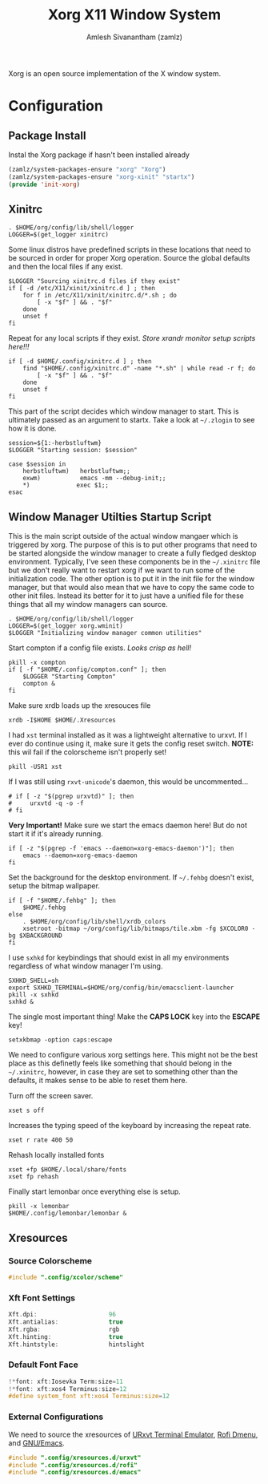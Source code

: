 #+TITLE: Xorg X11 Window System
#+AUTHOR: Amlesh Sivanantham (zamlz)
#+ROAM_ALIAS: X11
#+ROAM_TAGS: CONFIG SOFTWARE
#+ROAM_KEY: https://www.x.org/wiki/
#+CREATED: [2021-03-29 Mon 19:39]
#+LAST_MODIFIED: [2021-04-30 Fri 20:32:44]

#+DOWNLOADED: screenshot @ 2021-03-29 19:46:34
[[file:data/xorg_logo.png]]

Xorg is an open source implementation of the X window system.

* Configuration
** Package Install
:PROPERTIES:
:header-args:emacs-lisp: :tangle ~/.config/emacs/lisp/init-xorg.el :comments both :mkdirp yes
:END:

Instal the Xorg package if hasn't been installed already

#+begin_src emacs-lisp
(zamlz/system-packages-ensure "xorg" "Xorg")
(zamlz/system-packages-ensure "xorg-xinit" "startx")
(provide 'init-xorg)
#+end_src

** Xinitrc
:PROPERTIES:
:header-args:shell: :tangle ~/.config/xinitrc :shebang #!/bin/sh :comments both
:END:

#+begin_src shell
. $HOME/org/config/lib/shell/logger
LOGGER=$(get_logger xinitrc)
#+end_src

Some linux distros have predefined scripts in these locations that need to be sourced in order for proper Xorg operation. Source the global defaults and then the local files if any exist.

#+begin_src shell
$LOGGER "Sourcing xinitrc.d files if they exist"
if [ -d /etc/X11/xinit/xinitrc.d ] ; then
    for f in /etc/X11/xinit/xinitrc.d/*.sh ; do
        [ -x "$f" ] && . "$f"
    done
    unset f
fi
#+end_src

Repeat for any local scripts if they exist. /Store xrandr monitor setup scripts here!!!/

#+begin_src shell
if [ -d $HOME/.config/xinitrc.d ] ; then
    find "$HOME/.config/xinitrc.d" -name "*.sh" | while read -r f; do
        [ -x "$f" ] && . "$f"
    done
    unset f
fi
#+end_src

This part of the script decides which window manager to start. This is ultimately passed as an argument to startx. Take a look at =~/.zlogin= to see how it is done.

#+begin_src shell
session=${1:-herbstluftwm}
$LOGGER "Starting session: $session"

case $session in
    herbstluftwm)   herbstluftwm;;
    exwm)           emacs -mm --debug-init;;
    ,*)             exec $1;;
esac
#+end_src

** Window Manager Utilties Startup Script
:PROPERTIES:
:header-args:shell: :tangle ~/.config/wm_init.sh :mkdirp yes :shebang #!/bin/sh :comments both
:END:

This is the main script outside of the actual window mangaer which is triggered by xorg. The purpose of this is to put other programs that need to be started alongside the window manager to create a fully fledged desktop environment. Typically, I've seen these components be in the =~/.xinitrc= file but we don't really want to restart xorg if we want to run some of the initialization code. The other option is to put it in the init file for the window manager, but that would also mean that we have to copy the same code to other init files. Instead its better for it to just have a unified file for these things that all my window managers can source.

#+begin_src shell
. $HOME/org/config/lib/shell/logger
LOGGER=$(get_logger xorg.wminit)
$LOGGER "Initializing window manager common utilities"
#+end_src

Start compton if a config file exists. /Looks crisp as hell!/

#+begin_src shell
pkill -x compton
if [ -f "$HOME/.config/compton.conf" ]; then
    $LOGGER "Starting Compton"
    compton &
fi
#+end_src

Make sure xrdb loads up the xresouces file

#+begin_src shell
xrdb -I$HOME $HOME/.Xresources
#+end_src

I had =xst= terminal installed as it was a lightweight alternative to urxvt. If I ever do continue using it, make sure it gets the config reset switch. *NOTE:* this wil fail if the colorscheme isn't properly set!

#+begin_src shell
pkill -USR1 xst
#+end_src

If I was still using =rxvt-unicode='s daemon, this would be uncommented...

#+begin_src shell
# if [ -z "$(pgrep urxvtd)" ]; then
#     urxvtd -q -o -f
# fi
#+end_src

*Very Important!* Make sure we start the emacs daemon here! But do not start it if it's already running.

#+begin_src shell
if [ -z "$(pgrep -f 'emacs --daemon=xorg-emacs-daemon')"]; then
    emacs --daemon=xorg-emacs-daemon
fi
#+end_src

Set the background for the desktop environment. If =~/.fehbg= doesn't exist, setup the bitmap wallpaper.

#+begin_src shell
if [ -f "$HOME/.fehbg" ]; then
    $HOME/.fehbg
else
    . $HOME/org/config/lib/shell/xrdb_colors
    xsetroot -bitmap ~/org/config/lib/bitmaps/tile.xbm -fg $XCOLOR0 -bg $XBACKGROUND
fi
#+end_src

I use =sxhkd= for keybindings that should exist in all my environments regardless of what window manager I'm using.

#+begin_src shell
SXHKD_SHELL=sh
export SXHKD_TERMINAL=$HOME/org/config/bin/emacsclient-launcher
pkill -x sxhkd
sxhkd &
#+end_src

The single most important thing! Make the *CAPS LOCK* key into the *ESCAPE* key!

#+begin_src shell
setxkbmap -option caps:escape
#+end_src

We need to configure various xorg settings here. This might not be the best place as this definetly feels like something that should belong in the =~/.xinitrc=, however, in case they are set to something other than the defaults, it makes sense to be able to reset them here.

Turn off the screen saver.

#+begin_src shell
xset s off
#+end_src

Increases the typing speed of the keyboard by increasing the repeat rate.

#+begin_src shell
xset r rate 400 50
#+end_src

Rehash locally installed fonts

#+begin_src shell
xset +fp $HOME/.local/share/fonts
xset fp rehash
#+end_src

Finally start lemonbar once everything else is setup.

#+begin_src shell
pkill -x lemonbar
$HOME/.config/lemonbar/lemonbar &
#+end_src

** Xresources
:PROPERTIES:
:header-args:C: :tangle ~/.Xresources
:END:
*** Source Colorscheme

#+begin_src C
#include ".config/xcolor/scheme"
#+end_src

*** Xft Font Settings

#+begin_src C
Xft.dpi:                    96
Xft.antialias:              true
Xft.rgba:                   rgb
Xft.hinting:                true
Xft.hintstyle:              hintslight
#+end_src

*** Default Font Face

#+begin_src C
!*font: xft:Iosevka Term:size=11
!*font: xft:xos4 Terminus:size=12
#define system_font xft:xos4 Terminus:size=12
#+end_src

*** External Configurations

We need to source the xresources of [[file:urxvt.org][URxvt Terminal Emulator]], [[file:rofi.org][Rofi Dmenu]], and [[file:emacs.org][GNU/Emacs]].

#+begin_src C
#include ".config/xresources.d/urxvt"
#include ".config/xresources.d/rofi"
#include ".config/xresources.d/emacs"
#+end_src

